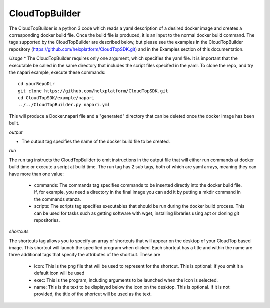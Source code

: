 CloudTopBuilder
***************

The CloudTopBuilder is a python 3 code which reads a yaml description of a desired docker image and creates a corresponding docker build file. Once the build file is produced, it is an input to the normal docker build command.  The tags supported by the CloudTopBuilder are described below, but please see the examples in the CloudTopBuilder repository (https://github.com/helxplatform/CloudTopSDK.git) and in the Examples section of this documentation.

*Usage*
* The CloudTopBuilder requires only one argument, which specifies the yaml file. It is important that the executable be called in the same directory that includes the script files specifed in the yaml. To clone the repo, and try the napari example, execute these commands::

   cd yourRepoDir
   git clone https://github.com/helxplatform/CloudTopSDK.git
   cd CloudTopSDK/example/napari
   ../../CloudTopBuilder.py napari.yml

This will produce a Docker.napari file and a "generated" directory that can be deleted once the docker image has been built.

*output*

* The output tag specifies the name of the docker build file to be created.

*run*

The run tag instructs the CloudTopBuilder to emit instructions in the output file that will either run
commands at docker build time or execute a script at build time. The run tag has 2 sub tags, both of which are yaml arrays, meaning they can have more than one value:

   * commands: The commands tag specifies commands to be inserted directly into the docker build file. If, for example, you need a directory in the final image you can add it by putting a mkdir command in the commands stanza.

   * scripts: The scripts tag specifies executables that should be run during the docker build process. This can be used for tasks such as getting software with wget, installing libraries using apt or cloning git repositories.

*shortcuts*

The shortcuts tag allows you to specify an array of shortcuts that will appear on the desktop of your CloudTop based image.  This shortcut will launch the specified program when clicked. Each shortcut has a title and within the name are three additional tags that specify the attributes of the shortcut. These are

   * icon:  This is the png file that will be used to represent for the shortcut. This is optional: if you omit it a default icon will be used
   * exec: This is the program, including arguments to be launched when the icon is selected.
   * name: This is the text to be displayed below the icon on the desktop.  This is optional. If it is not provided, the title of the shortcut will be used as the text.
